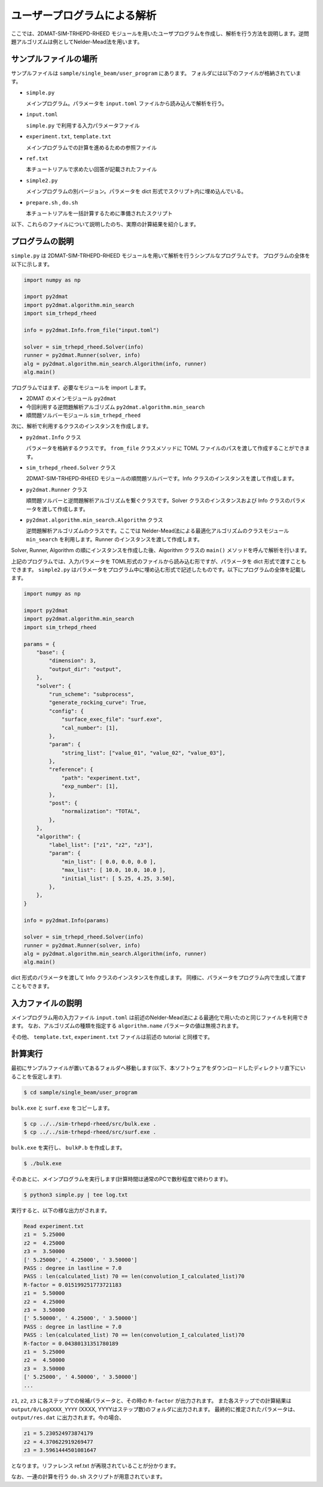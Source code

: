 ユーザープログラムによる解析
================================

ここでは、2DMAT-SIM-TRHEPD-RHEED モジュールを用いたユーザプログラムを作成し、解析を行う方法を説明します。逆問題アルゴリズムは例としてNelder-Mead法を用います。


サンプルファイルの場所
~~~~~~~~~~~~~~~~~~~~~~~~~~~~~~~~
サンプルファイルは ``sample/single_beam/user_program`` にあります。
フォルダには以下のファイルが格納されています。

- ``simple.py``

  メインプログラム。パラメータを ``input.toml`` ファイルから読み込んで解析を行う。

- ``input.toml``

  ``simple.py`` で利用する入力パラメータファイル

- ``experiment.txt``, ``template.txt``

  メインプログラムでの計算を進めるための参照ファイル

- ``ref.txt``

  本チュートリアルで求めたい回答が記載されたファイル

- ``simple2.py``

  メインプログラムの別バージョン。パラメータを dict 形式でスクリプト内に埋め込んでいる。

- ``prepare.sh`` , ``do.sh``

  本チュートリアルを一括計算するために準備されたスクリプト

以下、これらのファイルについて説明したのち、実際の計算結果を紹介します。

  
プログラムの説明
~~~~~~~~~~~~~~~~~~~~~~~~~~~~~~~~

``simple.py`` は 2DMAT-SIM-TRHEPD-RHEED モジュールを用いて解析を行うシンプルなプログラムです。
プログラムの全体を以下に示します。

.. code-block:: python

    import numpy as np

    import py2dmat
    import py2dmat.algorithm.min_search
    import sim_trhepd_rheed

    info = py2dmat.Info.from_file("input.toml")

    solver = sim_trhepd_rheed.Solver(info)
    runner = py2dmat.Runner(solver, info)
    alg = py2dmat.algorithm.min_search.Algorithm(info, runner)
    alg.main()

プログラムではまず、必要なモジュールを import します。

- 2DMAT のメインモジュール ``py2dmat``

- 今回利用する逆問題解析アルゴリズム ``py2dmat.algorithm.min_search``

- 順問題ソルバーモジュール ``sim_trhepd_rheed``

次に、解析で利用するクラスのインスタンスを作成します。

- ``py2dmat.Info`` クラス

  パラメータを格納するクラスです。 ``from_file`` クラスメソッドに TOML ファイルのパスを渡して作成することができます。

- ``sim_trhepd_rheed.Solver`` クラス

  2DMAT-SIM-TRHEPD-RHEED モジュールの順問題ソルバーです。Info クラスのインスタンスを渡して作成します。

- ``py2dmat.Runner`` クラス

  順問題ソルバーと逆問題解析アルゴリズムを繋ぐクラスです。Solver クラスのインスタンスおよび Info クラスのパラメータを渡して作成します。

- ``py2dmat.algorithm.min_search.Algorithm`` クラス

  逆問題解析アルゴリズムのクラスです。ここでは Nelder-Mead法による最適化アルゴリズムのクラスモジュール ``min_search`` を利用します。Runner のインスタンスを渡して作成します。

Solver, Runner, Algorithm の順にインスタンスを作成した後、Algorithm クラスの ``main()`` メソッドを呼んで解析を行います。
  
上記のプログラムでは、入力パラメータを TOML形式のファイルから読み込む形ですが、パラメータを dict 形式で渡すこともできます。
``simple2.py`` はパラメータをプログラム中に埋め込む形式で記述したものです。以下にプログラムの全体を記載します。

.. code-block:: python

    import numpy as np

    import py2dmat
    import py2dmat.algorithm.min_search
    import sim_trhepd_rheed

    params = {
        "base": {
            "dimension": 3,
            "output_dir": "output",
        },
        "solver": {
            "run_scheme": "subprocess",
            "generate_rocking_curve": True,
            "config": {
                "surface_exec_file": "surf.exe",
                "cal_number": [1],
            },
            "param": {
                "string_list": ["value_01", "value_02", "value_03"],
            },
            "reference": {
                "path": "experiment.txt",
                "exp_number": [1],
            },
            "post": {
                "normalization": "TOTAL",
            },
        },
        "algorithm": {
            "label_list": ["z1", "z2", "z3"],
            "param": {
                "min_list": [ 0.0, 0.0, 0.0 ],
                "max_list": [ 10.0, 10.0, 10.0 ],
                "initial_list": [ 5.25, 4.25, 3.50],
            },
        },
    }

    info = py2dmat.Info(params)

    solver = sim_trhepd_rheed.Solver(info)
    runner = py2dmat.Runner(solver, info)
    alg = py2dmat.algorithm.min_search.Algorithm(info, runner)
    alg.main()

dict 形式のパラメータを渡して Info クラスのインスタンスを作成します。
同様に、パラメータをプログラム内で生成して渡すこともできます。

入力ファイルの説明
~~~~~~~~~~~~~~~~~~~
メインプログラム用の入力ファイル ``input.toml`` は前述のNelder-Mead法による最適化で用いたのと同じファイルを利用できます。
なお、アルゴリズムの種類を指定する ``algorithm.name`` パラメータの値は無視されます。

その他、 ``template.txt``, ``experiment.txt`` ファイルは前述の tutorial と同様です。

計算実行
~~~~~~~~~~~~

最初にサンプルファイルが置いてあるフォルダへ移動します(以下、本ソフトウェアをダウンロードしたディレクトリ直下にいることを仮定します).

.. code-block::

    $ cd sample/single_beam/user_program

``bulk.exe`` と ``surf.exe`` をコピーします。

.. code-block::

    $ cp ../../sim-trhepd-rheed/src/bulk.exe .
    $ cp ../../sim-trhepd-rheed/src/surf.exe .

``bulk.exe`` を実行し、 ``bulkP.b`` を作成します。

.. code-block::

    $ ./bulk.exe

そのあとに、メインプログラムを実行します(計算時間は通常のPCで数秒程度で終わります)。

.. code-block::

    $ python3 simple.py | tee log.txt

実行すると、以下の様な出力がされます。

.. code-block::

    Read experiment.txt
    z1 =  5.25000
    z2 =  4.25000
    z3 =  3.50000
    [' 5.25000', ' 4.25000', ' 3.50000']
    PASS : degree in lastline = 7.0
    PASS : len(calculated_list) 70 == len(convolution_I_calculated_list)70
    R-factor = 0.015199251773721183
    z1 =  5.50000
    z2 =  4.25000
    z3 =  3.50000
    [' 5.50000', ' 4.25000', ' 3.50000']
    PASS : degree in lastline = 7.0
    PASS : len(calculated_list) 70 == len(convolution_I_calculated_list)70
    R-factor = 0.04380131351780189
    z1 =  5.25000
    z2 =  4.50000
    z3 =  3.50000
    [' 5.25000', ' 4.50000', ' 3.50000']
    ...

``z1``, ``z2``, ``z3`` に各ステップでの候補パラメータと、その時の ``R-factor`` が出力されます。
また各ステップでの計算結果は ``output/0/LogXXXX_YYYY`` (XXXX, YYYYはステップ数)のフォルダに出力されます。
最終的に推定されたパラメータは、 ``output/res.dat`` に出力されます。今の場合、

.. code-block::

    z1 = 5.230524973874179
    z2 = 4.370622919269477
    z3 = 3.5961444501081647

となります。リファレンス ref.txt が再現されていることが分かります。

なお、一連の計算を行う ``do.sh`` スクリプトが用意されています。
